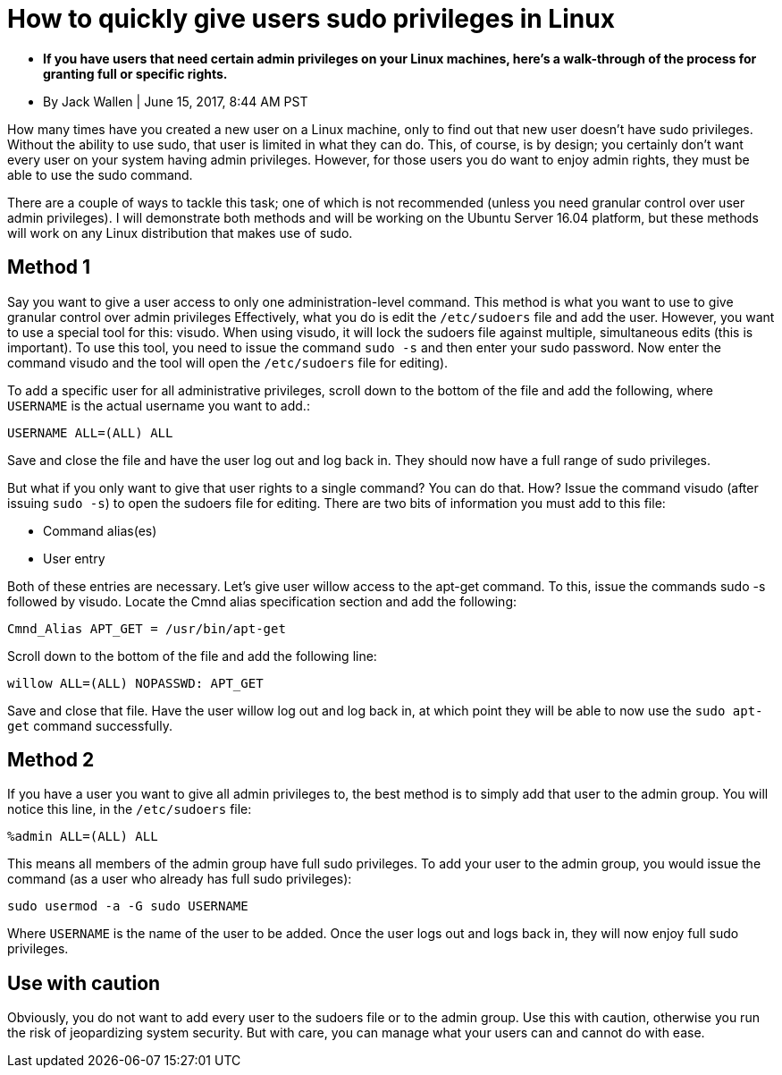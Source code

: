 = How to quickly give users sudo privileges in Linux

* **If you have users that need certain admin privileges on your Linux machines, here's a walk-through of the process for granting full or specific rights.**
* By Jack Wallen | June 15, 2017, 8:44 AM PST 

How many times have you created a new user on a Linux machine, only to find out that new user doesn't have sudo privileges. Without the ability to use sudo, that user is limited in what they can do. This, of course, is by design; you certainly don't want every user on your system having admin privileges. However, for those users you do want to enjoy admin rights, they must be able to use the sudo command.

There are a couple of ways to tackle this task; one of which is not recommended (unless you need granular control over user admin privileges). I will demonstrate both methods and will be working on the Ubuntu Server 16.04 platform, but these methods will work on any Linux distribution that makes use of sudo.

== Method 1

Say you want to give a user access to only one administration-level command. This method is what you want to use to give granular control over admin privileges Effectively, what you do is edit the `/etc/sudoers` file and add the user. However, you want to use a special tool for this: visudo. When using visudo, it will lock the sudoers file against multiple, simultaneous edits (this is important). To use this tool, you need to issue the command `sudo -s` and then enter your sudo password. Now enter the command visudo and the tool will open the `/etc/sudoers` file for editing).

To add a specific user for all administrative privileges, scroll down to the bottom of the file and add the following, where `USERNAME` is the actual username you want to add.:

[source,bash]
----
USERNAME ALL=(ALL) ALL
----

Save and close the file and have the user log out and log back in. They should now have a full range of sudo privileges.

But what if you only want to give that user rights to a single command? You can do that. How? Issue the command visudo (after issuing `sudo -s`) to open the sudoers file for editing. There are two bits of information you must add to this file:

* Command alias(es)
* User entry

Both of these entries are necessary. Let's give user willow access to the apt-get command. To this, issue the commands sudo -s followed by visudo. Locate the Cmnd alias specification section and add the following:

`Cmnd_Alias APT_GET = /usr/bin/apt-get`

Scroll down to the bottom of the file and add the following line:

`willow ALL=(ALL) NOPASSWD: APT_GET`

Save and close that file. Have the user willow log out and log back in, at which point they will be able to now use the `sudo apt-get` command successfully.

== Method 2

If you have a user you want to give all admin privileges to, the best method is to simply add that user to the admin group. You will notice this line, in the `/etc/sudoers` file:

`%admin ALL=(ALL) ALL`

This means all members of the admin group have full sudo privileges. To add your user to the admin group, you would issue the command (as a user who already has full sudo privileges):

`sudo usermod -a -G sudo USERNAME`

Where `USERNAME` is the name of the user to be added. Once the user logs out and logs back in, they will now enjoy full sudo privileges.

== Use with caution

Obviously, you do not want to add every user to the sudoers file or to the admin group. Use this with caution, otherwise you run the risk of jeopardizing system security. But with care, you can manage what your users can and cannot do with ease.
